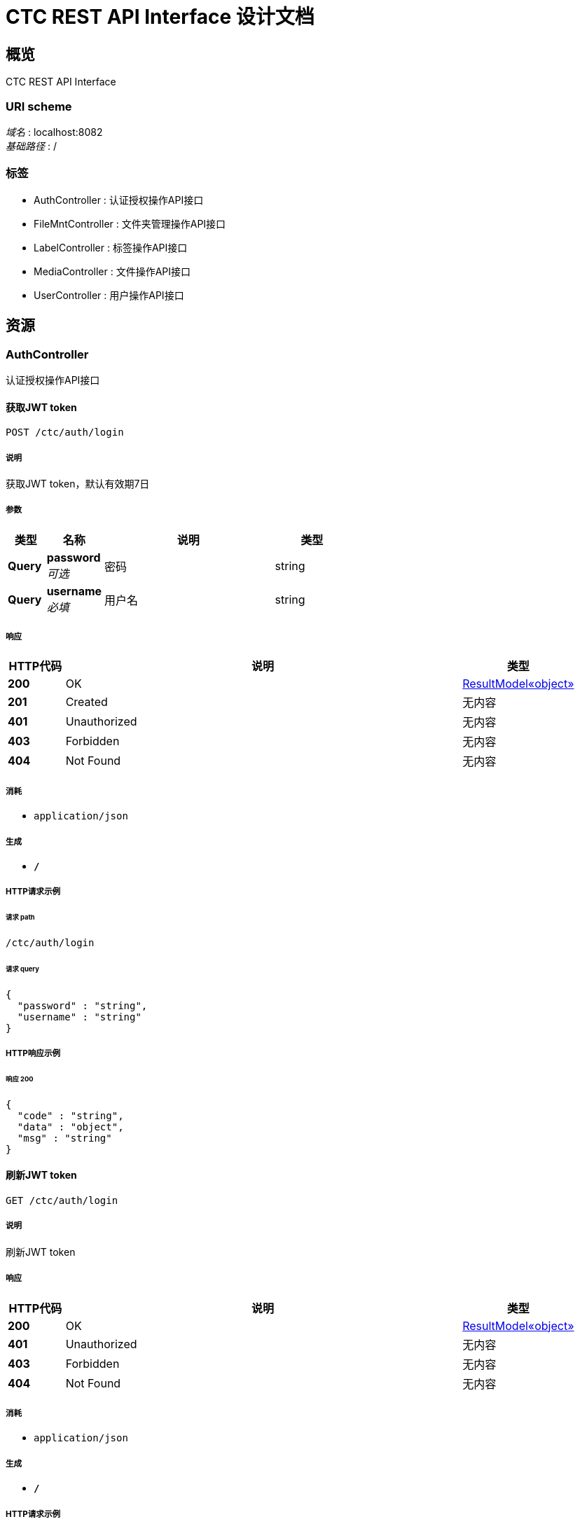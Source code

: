 = CTC REST API Interface 设计文档


[[_overview]]
== 概览
CTC REST API Interface


=== URI scheme
[%hardbreaks]
__域名__ : localhost:8082
__基础路径__ : /


=== 标签

* AuthController : 认证授权操作API接口
* FileMntController : 文件夹管理操作API接口
* LabelController : 标签操作API接口
* MediaController : 文件操作API接口
* UserController : 用户操作API接口




[[_paths]]
== 资源

[[_authcontroller_resource]]
=== AuthController
认证授权操作API接口


[[_createauthenticationtokenusingpost]]
==== 获取JWT token
....
POST /ctc/auth/login
....


===== 说明
获取JWT token，默认有效期7日


===== 参数

[options="header", cols=".^2,.^3,.^9,.^4"]
|===
|类型|名称|说明|类型
|**Query**|**password** +
__可选__|密码|string
|**Query**|**username** +
__必填__|用户名|string
|===


===== 响应

[options="header", cols=".^2,.^14,.^4"]
|===
|HTTP代码|说明|类型
|**200**|OK|<<_51c36a2f47e7d52f27a1182df0918388,ResultModel«object»>>
|**201**|Created|无内容
|**401**|Unauthorized|无内容
|**403**|Forbidden|无内容
|**404**|Not Found|无内容
|===


===== 消耗

* `application/json`


===== 生成

* `*/*`


===== HTTP请求示例

====== 请求 path
----
/ctc/auth/login
----


====== 请求 query
[source,json]
----
{
  "password" : "string",
  "username" : "string"
}
----


===== HTTP响应示例

====== 响应 200
[source,json]
----
{
  "code" : "string",
  "data" : "object",
  "msg" : "string"
}
----


[[_refreshandgetauthenticationtokenusingget]]
==== 刷新JWT token
....
GET /ctc/auth/login
....


===== 说明
刷新JWT token


===== 响应

[options="header", cols=".^2,.^14,.^4"]
|===
|HTTP代码|说明|类型
|**200**|OK|<<_51c36a2f47e7d52f27a1182df0918388,ResultModel«object»>>
|**401**|Unauthorized|无内容
|**403**|Forbidden|无内容
|**404**|Not Found|无内容
|===


===== 消耗

* `application/json`


===== 生成

* `*/*`


===== HTTP请求示例

====== 请求 path
----
/ctc/auth/login
----


===== HTTP响应示例

====== 响应 200
[source,json]
----
{
  "code" : "string",
  "data" : "object",
  "msg" : "string"
}
----


[[_filemntcontroller_resource]]
=== FileMntController
文件夹管理操作API接口


[[_listfilesusingget]]
==== 获取指定文件夹下的所有文件
....
GET /ctc/dir/category/getAll
....


===== 说明
获取指定文件夹下的所有文件，category为文件夹名，pageSize设为0，不分页，返回所有结果


===== 参数

[options="header", cols=".^2,.^3,.^9,.^4"]
|===
|类型|名称|说明|类型
|**Query**|**category** +
__必填__|文件夹名|string
|**Query**|**pageNum** +
__必填__|页数|integer (int32)
|**Query**|**pageSize** +
__必填__|单页数量|integer (int32)
|===


===== 响应

[options="header", cols=".^2,.^14,.^4"]
|===
|HTTP代码|说明|类型
|**200**|OK|<<_bc89c665c78979db111ee67ef9acbce1,PageInfo«文件实体类»>>
|**401**|Unauthorized|无内容
|**403**|Forbidden|无内容
|**404**|Not Found|无内容
|===


===== 消耗

* `application/json`


===== 生成

* `*/*`


===== HTTP请求示例

====== 请求 path
----
/ctc/dir/category/getAll
----


====== 请求 query
[source,json]
----
{
  "category" : "string",
  "pageNum" : 0,
  "pageSize" : 0
}
----


===== HTTP响应示例

====== 响应 200
[source,json]
----
{
  "endRow" : 0,
  "firstPage" : 0,
  "hasNextPage" : true,
  "hasPreviousPage" : true,
  "isFirstPage" : true,
  "isLastPage" : true,
  "lastPage" : 0,
  "list" : [ {
    "authority" : "string",
    "category" : "string",
    "createTime" : "string",
    "downloadNum" : 0,
    "fileSize" : 0,
    "mediaName" : "string",
    "owner" : "string",
    "path" : "string",
    "pin" : "string",
    "thumbnailPath" : "string",
    "type" : "string",
    "viewNum" : 0
  } ],
  "navigateFirstPage" : 0,
  "navigateLastPage" : 0,
  "navigatePages" : 0,
  "navigatepageNums" : [ 0 ],
  "nextPage" : 0,
  "pageNum" : 0,
  "pageSize" : 0,
  "pages" : 0,
  "prePage" : 0,
  "size" : 0,
  "startRow" : 0,
  "total" : 0
}
----


[[_upload2dirusingpost]]
==== 上传到指定文件夹
....
POST /ctc/dir/category/upload
....


===== 说明
上传到指定文件夹


===== 参数

[options="header", cols=".^2,.^3,.^9,.^4"]
|===
|类型|名称|说明|类型
|**Query**|**authority** +
__必填__|安全等级|string
|**Query**|**category** +
__必填__|指定的文件夹名|string
|**Query**|**labels** +
__必填__|标签|string
|**Query**|**owner** +
__必填__|owner|string
|**Body**|**file** +
__必填__|批量上传的文件|string
|===


===== 响应

[options="header", cols=".^2,.^14,.^4"]
|===
|HTTP代码|说明|类型
|**200**|OK|<<_5f0004be64abbe156f532ae433fab4d6,ResultModel«string»>>
|**201**|Created|无内容
|**401**|Unauthorized|无内容
|**403**|Forbidden|无内容
|**404**|Not Found|无内容
|===


===== 消耗

* `multipart/form-data`


===== 生成

* `application/json`


===== HTTP请求示例

====== 请求 path
----
/ctc/dir/category/upload
----


====== 请求 query
[source,json]
----
{
  "authority" : "string",
  "category" : "string",
  "labels" : "string",
  "owner" : "string"
}
----


====== 请求 body
[source,json]
----
{ }
----


===== HTTP响应示例

====== 响应 200
[source,json]
----
{
  "code" : "string",
  "data" : "string",
  "msg" : "string"
}
----


[[_listallfoldersusingget]]
==== 获取所有文件夹
....
GET /ctc/dir/list
....


===== 说明
获取所有文件夹


===== 响应

[options="header", cols=".^2,.^14,.^4"]
|===
|HTTP代码|说明|类型
|**200**|OK|< string > array
|**401**|Unauthorized|无内容
|**403**|Forbidden|无内容
|**404**|Not Found|无内容
|===


===== 消耗

* `application/json`


===== 生成

* `*/*`


===== HTTP请求示例

====== 请求 path
----
/ctc/dir/list
----


===== HTTP响应示例

====== 响应 200
[source,json]
----
[ "string" ]
----


[[_labelcontroller_resource]]
=== LabelController
标签操作API接口


[[_addlabelusingput]]
==== 添加标签
....
PUT /ctc/label/add
....


===== 说明
通过路径获取文件, 添加标签


===== 参数

[options="header", cols=".^2,.^3,.^9,.^4"]
|===
|类型|名称|说明|类型
|**Query**|**labelName** +
__必填__|添加的标签名|string
|**Query**|**path** +
__必填__|文件路径|string
|===


===== 响应

[options="header", cols=".^2,.^14,.^4"]
|===
|HTTP代码|说明|类型
|**200**|OK|<<_5f0004be64abbe156f532ae433fab4d6,ResultModel«string»>>
|**201**|Created|无内容
|**401**|Unauthorized|无内容
|**403**|Forbidden|无内容
|**404**|Not Found|无内容
|===


===== 消耗

* `application/json`


===== 生成

* `*/*`


===== HTTP请求示例

====== 请求 path
----
/ctc/label/add
----


====== 请求 query
[source,json]
----
{
  "labelName" : "string",
  "path" : "string"
}
----


===== HTTP响应示例

====== 响应 200
[source,json]
----
{
  "code" : "string",
  "data" : "string",
  "msg" : "string"
}
----


[[_deletelabelusingdelete]]
==== 删除标签
....
DELETE /ctc/label/delete
....


===== 说明
根据路径获取文件，删除标签


===== 参数

[options="header", cols=".^2,.^3,.^9,.^4"]
|===
|类型|名称|说明|类型
|**Query**|**labelName** +
__必填__|删除的标签名|string
|**Query**|**path** +
__必填__|文件路径|string
|===


===== 响应

[options="header", cols=".^2,.^14,.^4"]
|===
|HTTP代码|说明|类型
|**200**|OK|<<_5f0004be64abbe156f532ae433fab4d6,ResultModel«string»>>
|**204**|No Content|无内容
|**401**|Unauthorized|无内容
|**403**|Forbidden|无内容
|===


===== 消耗

* `application/json`


===== 生成

* `*/*`


===== HTTP请求示例

====== 请求 path
----
/ctc/label/delete
----


====== 请求 query
[source,json]
----
{
  "labelName" : "string",
  "path" : "string"
}
----


===== HTTP响应示例

====== 响应 200
[source,json]
----
{
  "code" : "string",
  "data" : "string",
  "msg" : "string"
}
----


[[_getlabelsusingget]]
==== 获取标签
....
GET /ctc/label/get
....


===== 说明
通过路径获取标签列表


===== 参数

[options="header", cols=".^2,.^3,.^9,.^4"]
|===
|类型|名称|说明|类型
|**Query**|**path** +
__必填__|文件路径|string
|===


===== 响应

[options="header", cols=".^2,.^14,.^4"]
|===
|HTTP代码|说明|类型
|**200**|OK|< <<_f05e3d46c6d71ff744ac8951563449ca,标签实体类>> > array
|**401**|Unauthorized|无内容
|**403**|Forbidden|无内容
|**404**|Not Found|无内容
|===


===== 消耗

* `application/json`


===== 生成

* `*/*`


===== HTTP请求示例

====== 请求 path
----
/ctc/label/get
----


====== 请求 query
[source,json]
----
{
  "path" : "string"
}
----


===== HTTP响应示例

====== 响应 200
[source,json]
----
[ {
  "id" : "string",
  "labelName" : "string",
  "labelNum" : 0
} ]
----


[[_getlabelnameandnumusingget]]
==== 获取标签名和对应的标签数
....
GET /ctc/label/getNameAndNum
....


===== 说明
获取标签名和对应的标签数


===== 响应

[options="header", cols=".^2,.^14,.^4"]
|===
|HTTP代码|说明|类型
|**200**|OK|< string, integer (int32) > map
|**401**|Unauthorized|无内容
|**403**|Forbidden|无内容
|**404**|Not Found|无内容
|===


===== 消耗

* `application/json`


===== 生成

* `*/*`


===== HTTP请求示例

====== 请求 path
----
/ctc/label/getNameAndNum
----


===== HTTP响应示例

====== 响应 200
[source,json]
----
"object"
----


[[_labelsearchusingget]]
==== 标签检索并分页
....
GET /ctc/label/labelSearch
....


===== 说明
标签检索并分页,标签用逗号分隔


===== 参数

[options="header", cols=".^2,.^3,.^9,.^4"]
|===
|类型|名称|说明|类型
|**Query**|**labels** +
__必填__|标签|string
|**Query**|**pageNum** +
__必填__|页数|integer (int32)
|**Query**|**pageSize** +
__必填__|单页数量|integer (int32)
|===


===== 响应

[options="header", cols=".^2,.^14,.^4"]
|===
|HTTP代码|说明|类型
|**200**|OK|<<_bc89c665c78979db111ee67ef9acbce1,PageInfo«文件实体类»>>
|**401**|Unauthorized|无内容
|**403**|Forbidden|无内容
|**404**|Not Found|无内容
|===


===== 消耗

* `application/json`


===== 生成

* `*/*`


===== HTTP请求示例

====== 请求 path
----
/ctc/label/labelSearch
----


====== 请求 query
[source,json]
----
{
  "labels" : "string",
  "pageNum" : 0,
  "pageSize" : 0
}
----


===== HTTP响应示例

====== 响应 200
[source,json]
----
{
  "endRow" : 0,
  "firstPage" : 0,
  "hasNextPage" : true,
  "hasPreviousPage" : true,
  "isFirstPage" : true,
  "isLastPage" : true,
  "lastPage" : 0,
  "list" : [ {
    "authority" : "string",
    "category" : "string",
    "createTime" : "string",
    "downloadNum" : 0,
    "fileSize" : 0,
    "mediaName" : "string",
    "owner" : "string",
    "path" : "string",
    "pin" : "string",
    "thumbnailPath" : "string",
    "type" : "string",
    "viewNum" : 0
  } ],
  "navigateFirstPage" : 0,
  "navigateLastPage" : 0,
  "navigatePages" : 0,
  "navigatepageNums" : [ 0 ],
  "nextPage" : 0,
  "pageNum" : 0,
  "pageSize" : 0,
  "pages" : 0,
  "prePage" : 0,
  "size" : 0,
  "startRow" : 0,
  "total" : 0
}
----


[[_mediacontroller_resource]]
=== MediaController
文件操作API接口


[[_deletemediausingdelete]]
==== 删除文件
....
DELETE /ctc/media/delete
....


===== 说明
根据路径删除文件


===== 参数

[options="header", cols=".^2,.^3,.^9,.^4"]
|===
|类型|名称|说明|类型
|**Body**|**path** +
__必填__|文件路径|string
|===


===== 响应

[options="header", cols=".^2,.^14,.^4"]
|===
|HTTP代码|说明|类型
|**200**|OK|<<_5f0004be64abbe156f532ae433fab4d6,ResultModel«string»>>
|**204**|No Content|无内容
|**401**|Unauthorized|无内容
|**403**|Forbidden|无内容
|===


===== 消耗

* `application/json`


===== 生成

* `*/*`


===== HTTP请求示例

====== 请求 path
----
/ctc/media/delete
----


====== 请求 body
[source,json]
----
{ }
----


===== HTTP响应示例

====== 响应 200
[source,json]
----
{
  "code" : "string",
  "data" : "string",
  "msg" : "string"
}
----


[[_downloadusingget]]
==== 断点下载
....
GET /ctc/media/download
....


===== 参数

[options="header", cols=".^2,.^3,.^9,.^4"]
|===
|类型|名称|说明|类型
|**Query**|**path** +
__必填__|文件路径|string
|===


===== 响应

[options="header", cols=".^2,.^14,.^4"]
|===
|HTTP代码|说明|类型
|**200**|OK|<<_5f0004be64abbe156f532ae433fab4d6,ResultModel«string»>>
|**401**|Unauthorized|无内容
|**403**|Forbidden|无内容
|**404**|Not Found|无内容
|===


===== 消耗

* `application/json`


===== 生成

* `*/*`


===== HTTP请求示例

====== 请求 path
----
/ctc/media/download
----


====== 请求 query
[source,json]
----
{
  "path" : "string"
}
----


===== HTTP响应示例

====== 响应 200
[source,json]
----
{
  "code" : "string",
  "data" : "string",
  "msg" : "string"
}
----


[[_editusingput]]
==== 编辑文件
....
PUT /ctc/media/edit
....


===== 说明
文件重命名，标注安全等级、owner，是否置顶，修改创建时间


===== 参数

[options="header", cols=".^2,.^3,.^9,.^4"]
|===
|类型|名称|说明|类型
|**Query**|**authority** +
__必填__|安全等级|string
|**Query**|**createTime** +
__必填__|创建时间|string
|**Query**|**mediaName** +
__必填__|文件名|string
|**Query**|**owner** +
__必填__|owner|string
|**Query**|**path** +
__必填__|原文件路径|string
|**Query**|**pin** +
__必填__|字符串，必须为：one week, two weeks, one month, unpin 中的一个|string
|===


===== 响应

[options="header", cols=".^2,.^14,.^4"]
|===
|HTTP代码|说明|类型
|**200**|OK|<<_5f0004be64abbe156f532ae433fab4d6,ResultModel«string»>>
|**201**|Created|无内容
|**401**|Unauthorized|无内容
|**403**|Forbidden|无内容
|**404**|Not Found|无内容
|===


===== 消耗

* `application/json`


===== 生成

* `*/*`


===== HTTP请求示例

====== 请求 path
----
/ctc/media/edit
----


====== 请求 query
[source,json]
----
{
  "authority" : "string",
  "createTime" : "string",
  "mediaName" : "string",
  "owner" : "string",
  "path" : "string",
  "pin" : "string"
}
----


===== HTTP响应示例

====== 响应 200
[source,json]
----
{
  "code" : "string",
  "data" : "string",
  "msg" : "string"
}
----


[[_getmediabypathusingget]]
==== 获取文件详情页
....
GET /ctc/media/get
....


===== 说明
通过路径获取文件对象


===== 参数

[options="header", cols=".^2,.^3,.^9,.^4"]
|===
|类型|名称|说明|类型
|**Query**|**path** +
__必填__|文件路径|string
|===


===== 响应

[options="header", cols=".^2,.^14,.^4"]
|===
|HTTP代码|说明|类型
|**200**|OK|<<_8f5874c4d2c3f4483644e0f8d188c11e,文件实体类>>
|**401**|Unauthorized|无内容
|**403**|Forbidden|无内容
|**404**|Not Found|无内容
|===


===== 消耗

* `application/json`


===== 生成

* `*/*`


===== HTTP请求示例

====== 请求 path
----
/ctc/media/get
----


====== 请求 query
[source,json]
----
{
  "path" : "string"
}
----


===== HTTP响应示例

====== 响应 200
[source,json]
----
{
  "authority" : "string",
  "category" : "string",
  "createTime" : "string",
  "downloadNum" : 0,
  "fileSize" : 0,
  "mediaName" : "string",
  "owner" : "string",
  "path" : "string",
  "pin" : "string",
  "thumbnailPath" : "string",
  "type" : "string",
  "viewNum" : 0
}
----


[[_getallrestrictmediausingget]]
==== 特权访客展示restrict内容分页
....
GET /ctc/media/getAllRestrict
....


===== 说明
返回restrict内容, 如pageSize为0，不分页，返回全部结果


===== 参数

[options="header", cols=".^2,.^3,.^9,.^4"]
|===
|类型|名称|说明|类型
|**Query**|**pageNum** +
__可选__|页数|integer (int32)
|**Query**|**pageSize** +
__可选__|单页数量|integer (int32)
|===


===== 响应

[options="header", cols=".^2,.^14,.^4"]
|===
|HTTP代码|说明|类型
|**200**|OK|<<_bc89c665c78979db111ee67ef9acbce1,PageInfo«文件实体类»>>
|**401**|Unauthorized|无内容
|**403**|Forbidden|无内容
|**404**|Not Found|无内容
|===


===== 消耗

* `application/json`


===== 生成

* `*/*`


===== HTTP请求示例

====== 请求 path
----
/ctc/media/getAllRestrict
----


====== 请求 query
[source,json]
----
{
  "pageNum" : 0,
  "pageSize" : 0
}
----


===== HTTP响应示例

====== 响应 200
[source,json]
----
{
  "endRow" : 0,
  "firstPage" : 0,
  "hasNextPage" : true,
  "hasPreviousPage" : true,
  "isFirstPage" : true,
  "isLastPage" : true,
  "lastPage" : 0,
  "list" : [ {
    "authority" : "string",
    "category" : "string",
    "createTime" : "string",
    "downloadNum" : 0,
    "fileSize" : 0,
    "mediaName" : "string",
    "owner" : "string",
    "path" : "string",
    "pin" : "string",
    "thumbnailPath" : "string",
    "type" : "string",
    "viewNum" : 0
  } ],
  "navigateFirstPage" : 0,
  "navigateLastPage" : 0,
  "navigatePages" : 0,
  "navigatepageNums" : [ 0 ],
  "nextPage" : 0,
  "pageNum" : 0,
  "pageSize" : 0,
  "pages" : 0,
  "prePage" : 0,
  "size" : 0,
  "startRow" : 0,
  "total" : 0
}
----


[[_getmedianumusingget]]
==== 获取文件总数
....
GET /ctc/media/getMediaNum
....


===== 说明
获取文件总数


===== 响应

[options="header", cols=".^2,.^14,.^4"]
|===
|HTTP代码|说明|类型
|**200**|OK|<<_51c36a2f47e7d52f27a1182df0918388,ResultModel«object»>>
|**401**|Unauthorized|无内容
|**403**|Forbidden|无内容
|**404**|Not Found|无内容
|===


===== 消耗

* `application/json`


===== 生成

* `*/*`


===== HTTP请求示例

====== 请求 path
----
/ctc/media/getMediaNum
----


===== HTTP响应示例

====== 响应 200
[source,json]
----
{
  "code" : "string",
  "data" : "object",
  "msg" : "string"
}
----


[[_getnonerestrictmediausingget]]
==== 普通访客展示non-restrict内容分页，默认排序最新最热
....
GET /ctc/media/getNoneRestrict
....


===== 说明
返回所有非restrict文件, pageSize为0，不分页，返回全部结果；默认按照最新最热排序


===== 参数

[options="header", cols=".^2,.^3,.^9,.^4"]
|===
|类型|名称|说明|类型
|**Query**|**pageNum** +
__必填__|页数|integer (int32)
|**Query**|**pageSize** +
__必填__|单页数量|integer (int32)
|===


===== 响应

[options="header", cols=".^2,.^14,.^4"]
|===
|HTTP代码|说明|类型
|**200**|OK|<<_bc89c665c78979db111ee67ef9acbce1,PageInfo«文件实体类»>>
|**401**|Unauthorized|无内容
|**403**|Forbidden|无内容
|**404**|Not Found|无内容
|===


===== 消耗

* `application/json`


===== 生成

* `*/*`


===== HTTP请求示例

====== 请求 path
----
/ctc/media/getNoneRestrict
----


====== 请求 query
[source,json]
----
{
  "pageNum" : 0,
  "pageSize" : 0
}
----


===== HTTP响应示例

====== 响应 200
[source,json]
----
{
  "endRow" : 0,
  "firstPage" : 0,
  "hasNextPage" : true,
  "hasPreviousPage" : true,
  "isFirstPage" : true,
  "isLastPage" : true,
  "lastPage" : 0,
  "list" : [ {
    "authority" : "string",
    "category" : "string",
    "createTime" : "string",
    "downloadNum" : 0,
    "fileSize" : 0,
    "mediaName" : "string",
    "owner" : "string",
    "path" : "string",
    "pin" : "string",
    "thumbnailPath" : "string",
    "type" : "string",
    "viewNum" : 0
  } ],
  "navigateFirstPage" : 0,
  "navigateLastPage" : 0,
  "navigatePages" : 0,
  "navigatepageNums" : [ 0 ],
  "nextPage" : 0,
  "pageNum" : 0,
  "pageSize" : 0,
  "pages" : 0,
  "prePage" : 0,
  "size" : 0,
  "startRow" : 0,
  "total" : 0
}
----


[[_getnonerestrictmediawithorderusingget]]
==== 普通访客展示non-restrict内容分页， 排序可选
....
GET /ctc/media/getNoneRestrictByOrder
....


===== 说明
返回所有文件，pageSize为0， 不分页，返回所有结果; 最新排序order设为create_time, 最热排序order设为view_num


===== 参数

[options="header", cols=".^2,.^3,.^9,.^4"]
|===
|类型|名称|说明|类型
|**Query**|**order** +
__可选__|排序规则，最近或最热，order设为create_time或view_num|string
|**Query**|**pageNum** +
__必填__|页数|integer (int32)
|**Query**|**pageSize** +
__必填__|单页数量|integer (int32)
|===


===== 响应

[options="header", cols=".^2,.^14,.^4"]
|===
|HTTP代码|说明|类型
|**200**|OK|<<_bc89c665c78979db111ee67ef9acbce1,PageInfo«文件实体类»>>
|**401**|Unauthorized|无内容
|**403**|Forbidden|无内容
|**404**|Not Found|无内容
|===


===== 消耗

* `application/json`


===== 生成

* `*/*`


===== HTTP请求示例

====== 请求 path
----
/ctc/media/getNoneRestrictByOrder
----


====== 请求 query
[source,json]
----
{
  "order" : "string",
  "pageNum" : 0,
  "pageSize" : 0
}
----


===== HTTP响应示例

====== 响应 200
[source,json]
----
{
  "endRow" : 0,
  "firstPage" : 0,
  "hasNextPage" : true,
  "hasPreviousPage" : true,
  "isFirstPage" : true,
  "isLastPage" : true,
  "lastPage" : 0,
  "list" : [ {
    "authority" : "string",
    "category" : "string",
    "createTime" : "string",
    "downloadNum" : 0,
    "fileSize" : 0,
    "mediaName" : "string",
    "owner" : "string",
    "path" : "string",
    "pin" : "string",
    "thumbnailPath" : "string",
    "type" : "string",
    "viewNum" : 0
  } ],
  "navigateFirstPage" : 0,
  "navigateLastPage" : 0,
  "navigatePages" : 0,
  "navigatepageNums" : [ 0 ],
  "nextPage" : 0,
  "pageNum" : 0,
  "pageSize" : 0,
  "pages" : 0,
  "prePage" : 0,
  "size" : 0,
  "startRow" : 0,
  "total" : 0
}
----


[[_getprogressusingget]]
==== 获取上传进度
....
GET /ctc/media/getProgress
....


===== 说明
通过轮询获取保存在session中的进度


===== 响应

[options="header", cols=".^2,.^14,.^4"]
|===
|HTTP代码|说明|类型
|**200**|OK|integer (int32)
|**401**|Unauthorized|无内容
|**403**|Forbidden|无内容
|**404**|Not Found|无内容
|===


===== 消耗

* `application/json`


===== 生成

* `*/*`


===== HTTP请求示例

====== 请求 path
----
/ctc/media/getProgress
----


===== HTTP响应示例

====== 响应 200
[source,json]
----
0
----


[[_showthumbnailusingget]]
==== 获取缩略图
....
GET /ctc/media/showThumbnail/{thumbnailPath}
....


===== 说明
获取缩略图


===== 参数

[options="header", cols=".^2,.^3,.^9,.^4"]
|===
|类型|名称|说明|类型
|**Path**|**thumbnailPath** +
__必填__|缩略图路径|string
|===


===== 响应

[options="header", cols=".^2,.^14,.^4"]
|===
|HTTP代码|说明|类型
|**200**|OK|无内容
|**401**|Unauthorized|无内容
|**403**|Forbidden|无内容
|**404**|Not Found|无内容
|===


===== 消耗

* `application/json`


===== 生成

* `*/*`


===== HTTP请求示例

====== 请求 path
----
/ctc/media/showThumbnail/string
----


[[_updatethumbnailusingput]]
==== 更换缩略图
....
PUT /ctc/media/thumbnail/update
....


===== 说明
上传新缩略图


===== 参数

[options="header", cols=".^2,.^3,.^9,.^4"]
|===
|类型|名称|说明|类型
|**Query**|**path** +
__必填__|原文件路径|string
|**FormData**|**file** +
__必填__|file|file
|===


===== 响应

[options="header", cols=".^2,.^14,.^4"]
|===
|HTTP代码|说明|类型
|**200**|OK|<<_5f0004be64abbe156f532ae433fab4d6,ResultModel«string»>>
|**201**|Created|无内容
|**401**|Unauthorized|无内容
|**403**|Forbidden|无内容
|**404**|Not Found|无内容
|===


===== 消耗

* `multipart/form-data`


===== 生成

* `*/*`


===== HTTP请求示例

====== 请求 path
----
/ctc/media/thumbnail/update
----


====== 请求 query
[source,json]
----
{
  "path" : "string"
}
----


====== 请求 formData
[source,json]
----
"file"
----


===== HTTP响应示例

====== 响应 200
[source,json]
----
{
  "code" : "string",
  "data" : "string",
  "msg" : "string"
}
----


[[_uploadusingpost]]
==== 文件批量上传
....
POST /ctc/media/upload
....


===== 说明
文件批量上传, 创建文件夹，标签之间用逗号分隔


===== 参数

[options="header", cols=".^2,.^3,.^9,.^4"]
|===
|类型|名称|说明|类型
|**Query**|**authority** +
__必填__|安全等级|string
|**Query**|**category** +
__必填__|文件夹名|string
|**Query**|**labels** +
__必填__|标签|string
|**Query**|**owner** +
__必填__|owner|string
|**Body**|**file** +
__必填__|批量上传的文件|string
|===


===== 响应

[options="header", cols=".^2,.^14,.^4"]
|===
|HTTP代码|说明|类型
|**200**|OK|<<_resultmodel,ResultModel>>
|**201**|Created|无内容
|**401**|Unauthorized|无内容
|**403**|Forbidden|无内容
|**404**|Not Found|无内容
|===


===== 消耗

* `multipart/form-data`


===== 生成

* `*/*`


===== HTTP请求示例

====== 请求 path
----
/ctc/media/upload
----


====== 请求 query
[source,json]
----
{
  "authority" : "string",
  "category" : "string",
  "labels" : "string",
  "owner" : "string"
}
----


====== 请求 body
[source,json]
----
{ }
----


===== HTTP响应示例

====== 响应 200
[source,json]
----
{
  "code" : "string",
  "data" : "object",
  "msg" : "string"
}
----


[[_usercontroller_resource]]
=== UserController
用户操作API接口


[[_adduserusingpost]]
==== 添加用户
....
POST /ctc/user/add
....


===== 说明
添加用户


===== 参数

[options="header", cols=".^2,.^3,.^9,.^4"]
|===
|类型|名称|说明|类型
|**Query**|**department** +
__可选__|部门|string
|**Query**|**email** +
__必填__|邮箱|string
|**Query**|**name** +
__可选__|姓名|string
|**Query**|**role** +
__可选__|角色|string
|===


===== 响应

[options="header", cols=".^2,.^14,.^4"]
|===
|HTTP代码|说明|类型
|**200**|OK|<<_5f0004be64abbe156f532ae433fab4d6,ResultModel«string»>>
|**201**|Created|无内容
|**401**|Unauthorized|无内容
|**403**|Forbidden|无内容
|**404**|Not Found|无内容
|===


===== 消耗

* `application/json`


===== 生成

* `*/*`


===== HTTP请求示例

====== 请求 path
----
/ctc/user/add
----


====== 请求 query
[source,json]
----
{
  "department" : "string",
  "email" : "string",
  "name" : "string",
  "role" : "string"
}
----


===== HTTP响应示例

====== 响应 200
[source,json]
----
{
  "code" : "string",
  "data" : "string",
  "msg" : "string"
}
----


[[_deleteuserusingdelete]]
==== 删除用户
....
DELETE /ctc/user/delete
....


===== 说明
删除用户


===== 参数

[options="header", cols=".^2,.^3,.^9,.^4"]
|===
|类型|名称|说明|类型
|**Query**|**email** +
__必填__|邮箱|string
|===


===== 响应

[options="header", cols=".^2,.^14,.^4"]
|===
|HTTP代码|说明|类型
|**200**|OK|<<_5f0004be64abbe156f532ae433fab4d6,ResultModel«string»>>
|**204**|No Content|无内容
|**401**|Unauthorized|无内容
|**403**|Forbidden|无内容
|===


===== 消耗

* `application/json`


===== 生成

* `*/*`


===== HTTP请求示例

====== 请求 path
----
/ctc/user/delete
----


====== 请求 query
[source,json]
----
{
  "email" : "string"
}
----


===== HTTP响应示例

====== 响应 200
[source,json]
----
{
  "code" : "string",
  "data" : "string",
  "msg" : "string"
}
----


[[_getuserusingget]]
==== 查询用户
....
GET /ctc/user/get
....


===== 说明
通过邮箱查询用户


===== 参数

[options="header", cols=".^2,.^3,.^9,.^4"]
|===
|类型|名称|说明|类型
|**Query**|**email** +
__必填__|邮箱|string
|===


===== 响应

[options="header", cols=".^2,.^14,.^4"]
|===
|HTTP代码|说明|类型
|**200**|OK|<<_c2d667b8a3f2d3260c2fffc9b5454834,用户实体类>>
|**401**|Unauthorized|无内容
|**403**|Forbidden|无内容
|**404**|Not Found|无内容
|===


===== 消耗

* `application/json`


===== 生成

* `*/*`


===== HTTP请求示例

====== 请求 path
----
/ctc/user/get
----


====== 请求 query
[source,json]
----
{
  "email" : "string"
}
----


===== HTTP响应示例

====== 响应 200
[source,json]
----
{
  "department" : "string",
  "email" : "string",
  "enabled" : true,
  "id" : 0,
  "name" : "string",
  "password" : "string",
  "role" : "string",
  "username" : "string"
}
----


[[_getallusersusingget]]
==== 获取所有用户，并分页
....
GET /ctc/user/getAll
....


===== 说明
根据参数分页


===== 参数

[options="header", cols=".^2,.^3,.^9,.^4"]
|===
|类型|名称|说明|类型
|**Query**|**pageNum** +
__可选__|页数|integer (int32)
|**Query**|**pageSize** +
__可选__|单页数量|integer (int32)
|===


===== 响应

[options="header", cols=".^2,.^14,.^4"]
|===
|HTTP代码|说明|类型
|**200**|OK|<<_08b87b193de79229b364d26092a75037,PageInfo«用户实体类»>>
|**401**|Unauthorized|无内容
|**403**|Forbidden|无内容
|**404**|Not Found|无内容
|===


===== 消耗

* `application/json`


===== 生成

* `*/*`


===== HTTP请求示例

====== 请求 path
----
/ctc/user/getAll
----


====== 请求 query
[source,json]
----
{
  "pageNum" : 0,
  "pageSize" : 0
}
----


===== HTTP响应示例

====== 响应 200
[source,json]
----
{
  "endRow" : 0,
  "firstPage" : 0,
  "hasNextPage" : true,
  "hasPreviousPage" : true,
  "isFirstPage" : true,
  "isLastPage" : true,
  "lastPage" : 0,
  "list" : [ {
    "department" : "string",
    "email" : "string",
    "enabled" : true,
    "id" : 0,
    "name" : "string",
    "password" : "string",
    "role" : "string",
    "username" : "string"
  } ],
  "navigateFirstPage" : 0,
  "navigateLastPage" : 0,
  "navigatePages" : 0,
  "navigatepageNums" : [ 0 ],
  "nextPage" : 0,
  "pageNum" : 0,
  "pageSize" : 0,
  "pages" : 0,
  "prePage" : 0,
  "size" : 0,
  "startRow" : 0,
  "total" : 0
}
----


[[_updateuserusingput]]
==== 更新用户信息
....
PUT /ctc/user/update
....


===== 说明
更新用户信息


===== 参数

[options="header", cols=".^2,.^3,.^9,.^4"]
|===
|类型|名称|说明|类型
|**Query**|**department** +
__可选__|部门|string
|**Query**|**email** +
__必填__|邮箱|string
|**Query**|**name** +
__可选__|姓名|string
|**Query**|**newRole** +
__必填__|新角色|string
|===


===== 响应

[options="header", cols=".^2,.^14,.^4"]
|===
|HTTP代码|说明|类型
|**200**|OK|<<_5f0004be64abbe156f532ae433fab4d6,ResultModel«string»>>
|**201**|Created|无内容
|**401**|Unauthorized|无内容
|**403**|Forbidden|无内容
|**404**|Not Found|无内容
|===


===== 消耗

* `application/json`


===== 生成

* `*/*`


===== HTTP请求示例

====== 请求 path
----
/ctc/user/update
----


====== 请求 query
[source,json]
----
{
  "department" : "string",
  "email" : "string",
  "name" : "string",
  "newRole" : "string"
}
----


===== HTTP响应示例

====== 响应 200
[source,json]
----
{
  "code" : "string",
  "data" : "string",
  "msg" : "string"
}
----


[[_updatepasswordusingput]]
==== 修改用户登陆密码
....
PUT /ctc/user/updatePwd
....


===== 说明
修改用户登陆密码


===== 参数

[options="header", cols=".^2,.^3,.^9,.^4"]
|===
|类型|名称|说明|类型
|**Query**|**email** +
__必填__|邮箱|string
|**Query**|**newPassword** +
__必填__|新密码|string
|===


===== 响应

[options="header", cols=".^2,.^14,.^4"]
|===
|HTTP代码|说明|类型
|**200**|OK|<<_5f0004be64abbe156f532ae433fab4d6,ResultModel«string»>>
|**201**|Created|无内容
|**401**|Unauthorized|无内容
|**403**|Forbidden|无内容
|**404**|Not Found|无内容
|===


===== 消耗

* `application/json`


===== 生成

* `*/*`


===== HTTP请求示例

====== 请求 path
----
/ctc/user/updatePwd
----


====== 请求 query
[source,json]
----
{
  "email" : "string",
  "newPassword" : "string"
}
----


===== HTTP响应示例

====== 响应 200
[source,json]
----
{
  "code" : "string",
  "data" : "string",
  "msg" : "string"
}
----




[[_definitions]]
== 定义

[[_bc89c665c78979db111ee67ef9acbce1]]
=== PageInfo«文件实体类»

[options="header", cols=".^3,.^11,.^4"]
|===
|名称|说明|类型
|**endRow** +
__可选__|**样例** : `0`|integer (int32)
|**firstPage** +
__可选__|**样例** : `0`|integer (int32)
|**hasNextPage** +
__可选__|**样例** : `true`|boolean
|**hasPreviousPage** +
__可选__|**样例** : `true`|boolean
|**isFirstPage** +
__可选__|**样例** : `true`|boolean
|**isLastPage** +
__可选__|**样例** : `true`|boolean
|**lastPage** +
__可选__|**样例** : `0`|integer (int32)
|**list** +
__可选__|**样例** : `[ "<<_8f5874c4d2c3f4483644e0f8d188c11e>>" ]`|< <<_8f5874c4d2c3f4483644e0f8d188c11e,文件实体类>> > array
|**navigateFirstPage** +
__可选__|**样例** : `0`|integer (int32)
|**navigateLastPage** +
__可选__|**样例** : `0`|integer (int32)
|**navigatePages** +
__可选__|**样例** : `0`|integer (int32)
|**navigatepageNums** +
__可选__|**样例** : `[ 0 ]`|< integer (int32) > array
|**nextPage** +
__可选__|**样例** : `0`|integer (int32)
|**pageNum** +
__可选__|**样例** : `0`|integer (int32)
|**pageSize** +
__可选__|**样例** : `0`|integer (int32)
|**pages** +
__可选__|**样例** : `0`|integer (int32)
|**prePage** +
__可选__|**样例** : `0`|integer (int32)
|**size** +
__可选__|**样例** : `0`|integer (int32)
|**startRow** +
__可选__|**样例** : `0`|integer (int32)
|**total** +
__可选__|**样例** : `0`|integer (int64)
|===


[[_08b87b193de79229b364d26092a75037]]
=== PageInfo«用户实体类»

[options="header", cols=".^3,.^11,.^4"]
|===
|名称|说明|类型
|**endRow** +
__可选__|**样例** : `0`|integer (int32)
|**firstPage** +
__可选__|**样例** : `0`|integer (int32)
|**hasNextPage** +
__可选__|**样例** : `true`|boolean
|**hasPreviousPage** +
__可选__|**样例** : `true`|boolean
|**isFirstPage** +
__可选__|**样例** : `true`|boolean
|**isLastPage** +
__可选__|**样例** : `true`|boolean
|**lastPage** +
__可选__|**样例** : `0`|integer (int32)
|**list** +
__可选__|**样例** : `[ "<<_c2d667b8a3f2d3260c2fffc9b5454834>>" ]`|< <<_c2d667b8a3f2d3260c2fffc9b5454834,用户实体类>> > array
|**navigateFirstPage** +
__可选__|**样例** : `0`|integer (int32)
|**navigateLastPage** +
__可选__|**样例** : `0`|integer (int32)
|**navigatePages** +
__可选__|**样例** : `0`|integer (int32)
|**navigatepageNums** +
__可选__|**样例** : `[ 0 ]`|< integer (int32) > array
|**nextPage** +
__可选__|**样例** : `0`|integer (int32)
|**pageNum** +
__可选__|**样例** : `0`|integer (int32)
|**pageSize** +
__可选__|**样例** : `0`|integer (int32)
|**pages** +
__可选__|**样例** : `0`|integer (int32)
|**prePage** +
__可选__|**样例** : `0`|integer (int32)
|**size** +
__可选__|**样例** : `0`|integer (int32)
|**startRow** +
__可选__|**样例** : `0`|integer (int32)
|**total** +
__可选__|**样例** : `0`|integer (int64)
|===


[[_resultmodel]]
=== ResultModel

[options="header", cols=".^3,.^11,.^4"]
|===
|名称|说明|类型
|**code** +
__可选__|**样例** : `"string"`|string
|**data** +
__可选__|**样例** : `"object"`|object
|**msg** +
__可选__|**样例** : `"string"`|string
|===


[[_51c36a2f47e7d52f27a1182df0918388]]
=== ResultModel«object»

[options="header", cols=".^3,.^11,.^4"]
|===
|名称|说明|类型
|**code** +
__可选__|**样例** : `"string"`|string
|**data** +
__可选__|**样例** : `"object"`|object
|**msg** +
__可选__|**样例** : `"string"`|string
|===


[[_5f0004be64abbe156f532ae433fab4d6]]
=== ResultModel«string»

[options="header", cols=".^3,.^11,.^4"]
|===
|名称|说明|类型
|**code** +
__可选__|**样例** : `"string"`|string
|**data** +
__可选__|**样例** : `"string"`|string
|**msg** +
__可选__|**样例** : `"string"`|string
|===


[[_8f5874c4d2c3f4483644e0f8d188c11e]]
=== 文件实体类
文件实体对象


[options="header", cols=".^3,.^11,.^4"]
|===
|名称|说明|类型
|**authority** +
__必填__|安全等级 +
**样例** : `"string"`|string
|**category** +
__必填__|文件夹名字 +
**样例** : `"string"`|string
|**createTime** +
__必填__|创建时间 +
**样例** : `"string"`|string (date-time)
|**downloadNum** +
__可选__|下载量 +
**样例** : `0`|integer (int32)
|**fileSize** +
__必填__|文件大小 +
**样例** : `0`|integer (int64)
|**mediaName** +
__必填__|文件名 +
**样例** : `"string"`|string
|**owner** +
__必填__|owner +
**样例** : `"string"`|string
|**path** +
__必填__|文件路径 +
**样例** : `"string"`|string
|**pin** +
__必填__|是否置顶 +
**样例** : `"string"`|string
|**thumbnailPath** +
__可选__|封面 +
**样例** : `"string"`|string
|**type** +
__必填__|扩展名 +
**样例** : `"string"`|string
|**viewNum** +
__可选__|浏览量 +
**样例** : `0`|integer (int32)
|===


[[_f05e3d46c6d71ff744ac8951563449ca]]
=== 标签实体类
标签实体对象


[options="header", cols=".^3,.^11,.^4"]
|===
|名称|说明|类型
|**id** +
__必填__|标签id +
**样例** : `"string"`|string
|**labelName** +
__必填__|标签名 +
**样例** : `"string"`|string
|**labelNum** +
__可选__|标签数量 +
**样例** : `0`|integer (int32)
|===


[[_c2d667b8a3f2d3260c2fffc9b5454834]]
=== 用户实体类
用户实体对象


[options="header", cols=".^3,.^11,.^4"]
|===
|名称|说明|类型
|**department** +
__可选__|department +
**样例** : `"string"`|string
|**email** +
__必填__|email +
**样例** : `"string"`|string
|**enabled** +
__可选__|**样例** : `true`|boolean
|**id** +
__可选__|id +
**样例** : `0`|integer (int32)
|**name** +
__必填__|name +
**样例** : `"string"`|string
|**password** +
__可选__|password +
**样例** : `"string"`|string
|**role** +
__必填__|role +
**样例** : `"string"`|string
|**username** +
__可选__|username +
**样例** : `"string"`|string
|===





